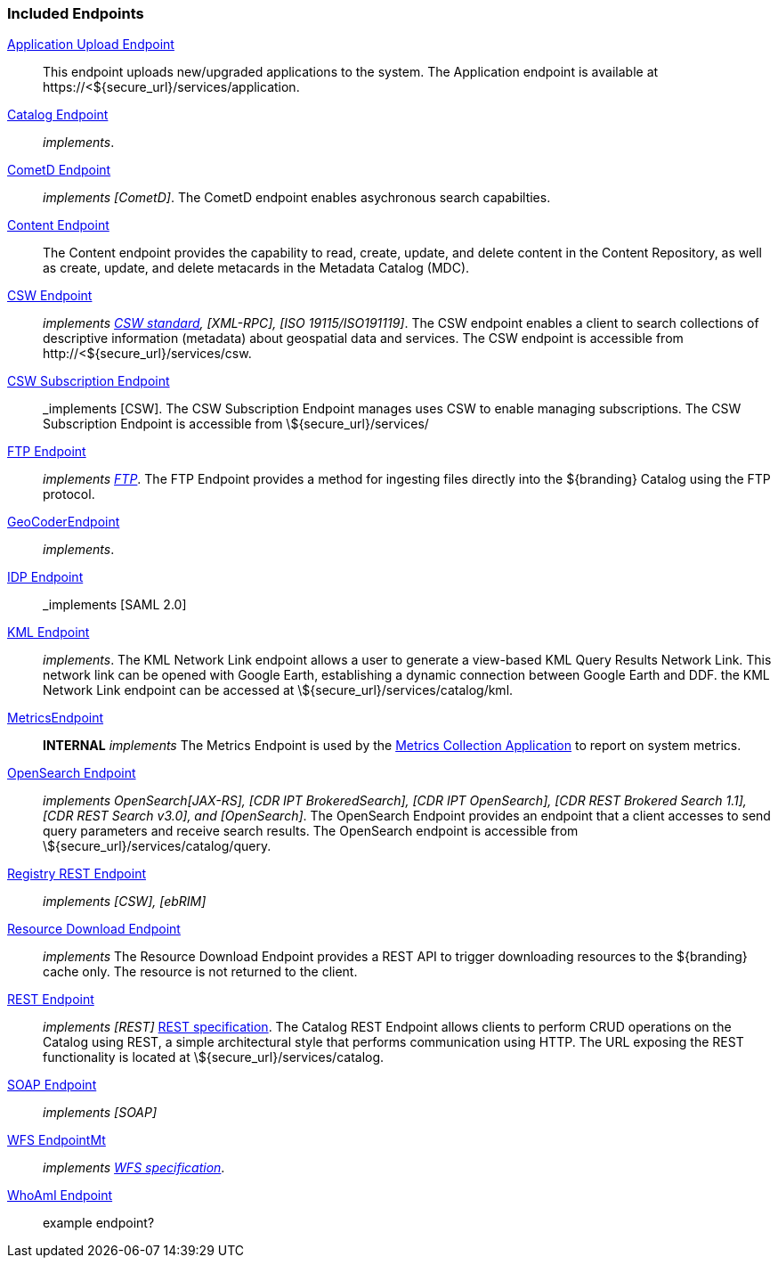 
=== Included Endpoints

<<_application_upload_endpoint,Application Upload Endpoint>>:: This endpoint uploads new/upgraded applications to the system. The Application endpoint is available at \https://<${secure_url}/services/application.

<<_catalog_endpoint,Catalog Endpoint>>:: _implements_.

<<_cometd_endpoint,CometD Endpoint>>:: _implements [CometD]_. The CometD endpoint enables asychronous search capabilties.

<<_content_endpoint,Content Endpoint>>:: The Content endpoint provides the capability to read, create, update, and delete content in the Content Repository, as well as create, update, and delete metacards in the Metadata Catalog (MDC).

<<_csw_endpoint,CSW Endpoint>>:: _implements http://www.opengeospatial.org/standards/cat2eoext4ebrim[CSW standard], [XML-RPC], [ISO 19115/ISO191119]_. The CSW endpoint enables a client to search collections of descriptive information (metadata) about geospatial data and services. The CSW endpoint is accessible from \http://<${secure_url}/services/csw.

<<_csw_subscription_endpoint,CSW Subscription Endpoint>>:: _implements [CSW]. The CSW Subscription Endpoint manages uses CSW to enable managing subscriptions. The CSW Subscription Endpoint is accessible from \${secure_url}/services/

<<_ftp_endpoint,FTP Endpoint>>:: _implements https://tools.ietf.org/html/rfc959[FTP]_. The FTP Endpoint provides a method for ingesting files directly into the ${branding} Catalog using the FTP protocol.

<<_geocoder_endpoint,GeoCoderEndpoint>>:: _implements_.

<<_idp_endpoint,IDP Endpoint>>:: _implements [SAML 2.0]

<<_kml_endpoint, KML Endpoint>>:: _implements_. The KML Network Link endpoint allows a user to generate a view-based KML Query Results Network Link. This network link can be opened with Google Earth, establishing a dynamic connection between Google Earth and DDF. the KML Network Link endpoint can be accessed at \${secure_url}/services/catalog/kml.

<<_metrics_endpoint,MetricsEndpoint>>:: *INTERNAL* _implements_
The Metrics Endpoint is used by the <<_metrics_collection_application,Metrics Collection Application>> to report on system metrics.

<<_opensearch_endpoint,OpenSearch Endpoint>>:: _implements OpenSearch[JAX-RS], [CDR IPT BrokeredSearch], [CDR IPT OpenSearch], [CDR REST Brokered Search 1.1], [CDR REST Search v3.0], and [OpenSearch]_. The OpenSearch Endpoint provides an endpoint that a client accesses to send query parameters and receive search results. The OpenSearch endpoint is accessible from \${secure_url}/services/catalog/query.

<<_registry_rest_endpoint,Registry REST Endpoint>>:: _implements [CSW], [ebRIM]_

<<_resource_download_endpoint,Resource Download Endpoint>>:: _implements_ The Resource Download Endpoint provides a REST API to trigger downloading resources to the ${branding} cache only. The resource is not returned to the client.

<<_rest_endpoint,REST Endpoint>>:: _implements [REST]_ https://www.w3.org/2001/sw/wiki/REST[REST specification]. The Catalog REST Endpoint allows clients to perform CRUD operations on the Catalog using REST, a simple architectural style that performs communication using HTTP. The URL exposing the REST functionality is located at \${secure_url}/services/catalog.

<<_soap_endpoint,SOAP Endpoint>>:: _implements [SOAP]_

<<_wfs_endpoint,WFS EndpointMt>>:: _implements http://www.opengeospatial.org/standards/wfs[WFS specification]_.

<<_whoami_endpoint,WhoAmI Endpoint>>:: example endpoint?
